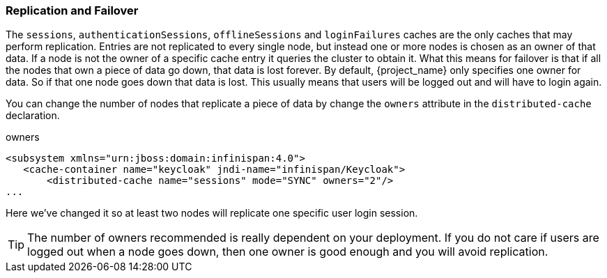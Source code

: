 
=== Replication and Failover

The `sessions`, `authenticationSessions`, `offlineSessions` and `loginFailures` caches are the only caches that may perform replication.  Entries are
not replicated to every single node, but instead one or more nodes is chosen as an owner of that data.  If a node is not the owner of a specific cache entry it queries
the cluster to obtain it.  What this means for failover is that if all the nodes that own a piece of data go down, that data
is lost forever.  By default, {project_name} only specifies one owner for data.  So if that one node goes down
that data is lost.  This usually means that users will be logged out and will have to login again.

You can change the number of nodes that replicate a piece of data by change the `owners` attribute in the `distributed-cache` declaration.

.owners
[source,xml]
----
<subsystem xmlns="urn:jboss:domain:infinispan:4.0">
   <cache-container name="keycloak" jndi-name="infinispan/Keycloak">
       <distributed-cache name="sessions" mode="SYNC" owners="2"/>
...
----

Here we've changed it so at least two nodes will replicate one specific user login session.

TIP:  The number of owners recommended is really dependent on your deployment.  If you do not care if users are logged
      out when a node goes down, then one owner is good enough and you will avoid replication.

